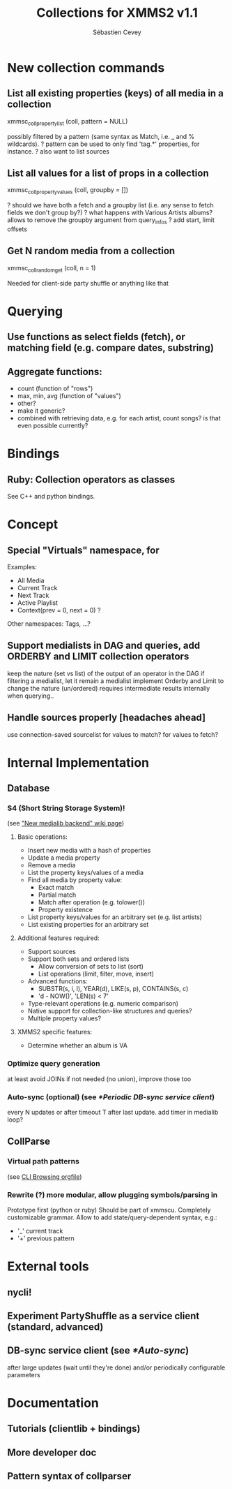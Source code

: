 #+TITLE: Collections for XMMS2 v1.1
#+AUTHOR: Sébastien Cevey
#+EMAIL: seb@cine7.net
#+OPTIONS: H:3
#+COLUMNS: %50ITEM %4Release(Ver.) %4Complexity %5Brainstorm{X}

#+PROPERTIES:
#+PROPERTY: Release_ALL v1.1 v1.2 v2.0
#+PROPERTY: Complexity_ALL triv easy med hard arg
#+PROPERTY: Brainstorm_ALL "[ ]"  "[X]"
#+END:

# Also link to related issues!

* New collection commands

** List all existing properties (keys) of all media in a collection
   :PROPERTIES:
   :Release:  v1.1
   :Complexity: easy
   :END:
   xmmsc_coll_property_list (coll, pattern = NULL)
  
   possibly filtered by a pattern (same syntax as Match, i.e. _ and % wildcards).
?  pattern can be used to only find 'tag.*' properties, for instance.
?  also want to list sources

** List all values for a list of props in a collection
   :PROPERTIES:
   :Brainstorm: [X]
   :Release:  v1.1
   :Complexity: med
   :END:
   xmmsc_coll_property_values (coll, groupby = [])

?  should we have both a fetch and a groupby list (i.e. any sense to fetch fields we don't group by?)
?  what happens with Various Artists albums?
   allows to remove the groupby argument from query_infos
?  add start, limit offsets

** Get N random media from a collection
   :PROPERTIES:
   :Release:  v1.1
   :Complexity: easy
   :END:
   xmmsc_coll_random_get (coll, n = 1)

   Needed for client-side party shuffle or anything like that


* Querying

** Use functions as select fields (fetch), or matching field (e.g. compare dates, substring)
   :PROPERTIES:
   :Brainstorm: [X]
   :Release:  v1.2
   :Complexity: hard
   :END:

** Aggregate functions:
   :PROPERTIES:
   :Brainstorm: [X]
   :Release:  v1.1
   :Complexity: med
   :END:
   - count  (function of "rows")
   - max, min, avg  (function of "values")
   - other?
   - make it generic?
   - combined with retrieving data, e.g. for each artist, count songs?
     is that even possible currently?

* Bindings

** Ruby: Collection operators as classes
   :PROPERTIES:
   :Release:  v1.1
   :Complexity: med
   :END:

   See C++ and python bindings.


* Concept

** Special "Virtuals" namespace, for
   :PROPERTIES:
   :Release:  v1.2
   :Complexity: med
   :END:

   Examples:
   - All Media
   - Current Track
   - Next Track
   - Active Playlist
   * Context(prev = 0, next = 0) ?

   Other namespaces: Tags, ...?

** Support medialists in DAG and queries, add ORDERBY and LIMIT collection operators
   :PROPERTIES:
   :Brainstorm: [X]
   :Release:  v2.0
   :Complexity: arg
   :END:

   keep the nature (set vs list) of the output of an operator in the DAG
   if filtering a medialist, let it remain a medialist
   implement Orderby and Limit to change the nature (un/ordered)
   requires intermediate results internally when querying..

** Handle sources properly [headaches ahead]
   :PROPERTIES:
   :Brainstorm: [X]
   :Release:  v2.0
   :Complexity: arg
   :END:

   use connection-saved sourcelist
   for values to match?
   for values to fetch?


* Internal Implementation

** Database

*** S4 (Short String Storage System)!
    :PROPERTIES:
    :Release:  v2.0
    :Complexity: arg
    :Brainstorm: [X]
    :END:
    (see [[http://wiki.xmms2.xmms.se/index.php/New_medialib_backend]["New medialib backend" wiki page]])

**** Basic operations:
     * Insert new media with a hash of properties
     * Update a media property
     * Remove a media
     * List the property keys/values of a media
     * Find all media by property value:
       - Exact match
       - Partial match
       - Match after operation (e.g. tolower())
       - Property existence
     * List property keys/values for an arbitrary set (e.g. list artists)
     * List existing properties for an arbitrary set

**** Additional features required:
     * Support sources
     * Support both sets and ordered lists
       - Allow conversion of sets to list (sort)
       - List operations (limit, filter, move, insert)
     * Advanced functions:
       - SUBSTR(s, i, l), YEAR(d), LIKE(s, p), CONTAINS(s, c)
       - 'd - NOW()', 'LEN(s) < 7'
     * Type-relevant operations (e.g. numeric comparison)
     * Native support for collection-like structures and queries?
     * Multiple property values?

**** XMMS2 specific features:

     * Determine whether an album is VA

*** Optimize query generation
    :PROPERTIES:
    :Release: 
    :Complexity: hard
    :END:

    at least avoid JOINs if not needed (no union), improve those too

*** Auto-sync (optional)  (see [[*Periodic DB-sync service client]])
    :PROPERTIES:
    :Complexity: 
    :END:

    every N updates or after timeout T after last update.
    add timer in medialib loop?

** CollParse

*** Virtual path patterns
    :PROPERTIES:
    :Release:  v1.2
    :Complexity: med
    :END:
    (see [[file:cli-browsing.org][CLI Browsing orgfile]])

*** Rewrite (?) more modular, allow plugging symbols/parsing in
    :PROPERTIES:
    :Release:  v1.2
    :Complexity: hard
    :END:

    Prototype first (python or ruby)
    Should be part of xmmscu.
    Completely customizable grammar.
    Allow to add state/query-dependent syntax, e.g.:
    * '_' current track
    * '+' previous pattern


* External tools

** nycli!
   :PROPERTIES:
   :Complexity: med
   :END:

** Experiment PartyShuffle as a service client (standard, advanced)
   :PROPERTIES:
   :Complexity: med
   :END:

** DB-sync service client (see [[*Auto-sync]])
   :PROPERTIES:
   :Complexity: easy
   :END:

   after large updates (wait until they're done)
   and/or periodically
   configurable parameters


* Documentation

** Tutorials (clientlib + bindings)

** More developer doc

** Pattern syntax of collparser

